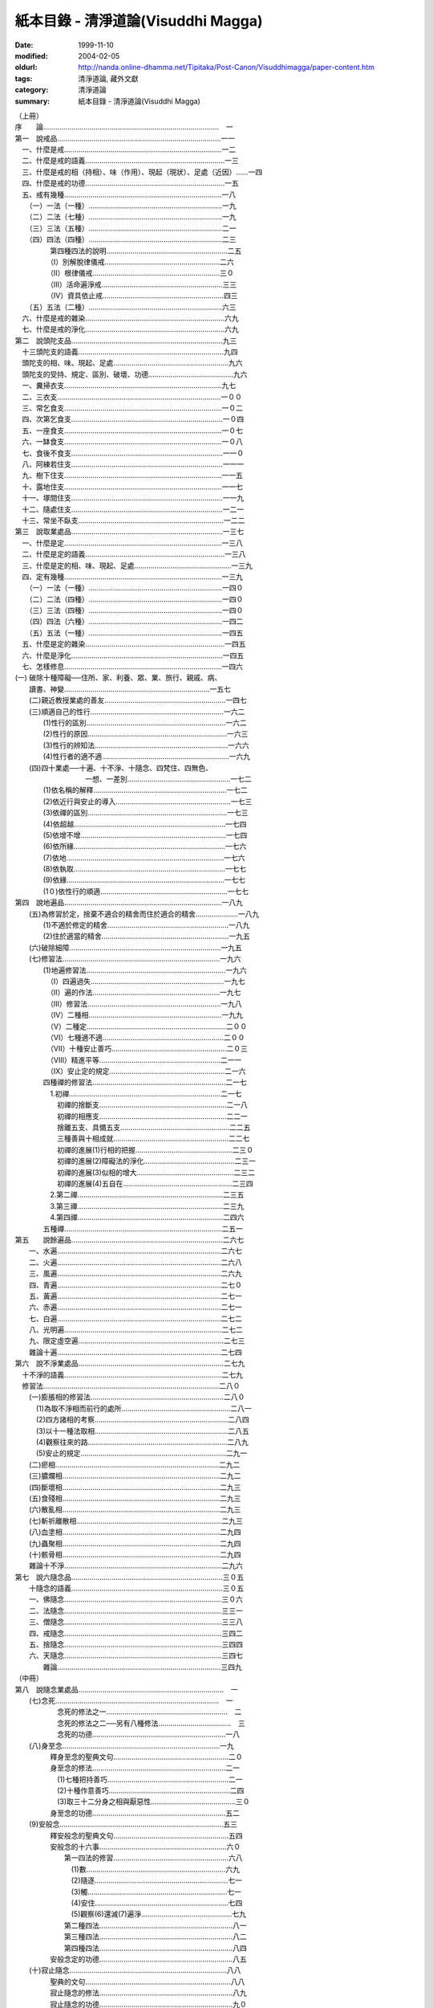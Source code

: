 紙本目錄 - 清淨道論(Visuddhi Magga)
###################################

:date: 1999-11-10
:modified: 2004-02-05
:oldurl: http://nanda.online-dhamma.net/Tipitaka/Post-Canon/Visuddhimagga/paper-content.htm
:tags: 清淨道論, 藏外文獻
:category: 清淨道論
:summary: 紙本目錄 - 清淨道論(Visuddhi Magga)


| （上冊）
| 序　　論……………………………………………………………………………　一
| 第一　說戒品………………………………………………………………………一一
| 　一、什麼是戒……………………………………………………………………一二
| 　二、什麼是戒的語義……………………………………………………………一三
| 　三、什麼是戒的相（持相）、味（作用）、現起（現狀）、足處（近因）……一四
| 　四、什麼是戒的功德……………………………………………………………一五
| 　五、戒有幾種……………………………………………………………………一八
| 　　（一）一法（一種）…………………………………………………………一九
| 　　（二）二法（七種）…………………………………………………………一九
| 　　（三）三法（五種）…………………………………………………………二一
| 　　（四）四法（四種）…………………………………………………………二三
| 　　　　　第四種四法的說明……………………………………………………二五
| 　　　　　（I）別解脫律儀戒…………………………………………………二六
| 　　　　　（II）根律儀戒………………………………………………………三０
| 　　　　　（III）活命遍淨戒……………………………………………………三三
| 　　　　　（IV）資具依止戒……………………………………………………四三
| 　　（五）五法（二種）…………………………………………………………六三
| 　六、什麼是戒的雜染……………………………………………………………六九
| 　七、什麼是戒的淨化……………………………………………………………六九
| 第二　說頭陀支品…………………………………………………………………九三
| 　十三頭陀支的語義………………………………………………………………九四
| 　頭陀支的相、味、現起、足處…………………………………………………九六
| 　頭陀支的受持、規定、區別、破壞、功德……………………………………九六
| 　一、糞掃衣支……………………………………………………………………九七
| 　二、三衣支………………………………………………………………………一００
| 　三、常乞食支……………………………………………………………………一０二
| 　四、次第乞食支…………………………………………………………………一０四
| 　五、一座食支……………………………………………………………………一０七
| 　六、一缽食支……………………………………………………………………一０八
| 　七、食後不食支…………………………………………………………………一一０
| 　八、阿練若住支…………………………………………………………………一一一
| 　九、樹下住支……………………………………………………………………一一五
| 　十、露地住支……………………………………………………………………一一七
| 　十一、塚間住支…………………………………………………………………一一九
| 　十二、隨處住支…………………………………………………………………一二一
| 　十三、常坐不臥支………………………………………………………………一二二
| 第三　說取業處品…………………………………………………………………一三七
| 　一、什麼是定……………………………………………………………………一三八
| 　二、什麼是定的語義……………………………………………………………一三八
| 　三、什麼是定的相、味、現起、足處…………………………………………一三九
| 　四、定有幾種……………………………………………………………………一三九
| 　　（一）一法（一種）…………………………………………………………一四０
| 　　（二）二法（四種）…………………………………………………………一四０
| 　　（三）三法（四種）…………………………………………………………一四０
| 　　（四）四法（六種）…………………………………………………………一四二
| 　　（五）五法（一種）…………………………………………………………一四五
| 　五、什麼是定的雜染……………………………………………………………一四五
| 　六、什麼是淨化…………………………………………………………………一四五
| 　七、怎樣修息……………………………………………………………………一四六
| (一) 破除十種障礙──住所、家、利養、眾、業、旅行、親戚、病、
| 　　讀書、神變………………………………………………………………一五七
| 　　(二)親近教授業處的善友……………………………………………………一四七
| 　　(三)順適自己的性行…………………………………………………………一六二
| 　　　　(1)性行的區別……………………………………………………………一六二
| 　　　　(2)性行的原因……………………………………………………………一六三
| 　　　　(3)性行的辨知法…………………………………………………………一六六
| 　　　　(4)性行者的適不適………………………………………………………一六九
| 　　(四)四十業處──十遍、十不淨、十隨念、四梵住、四無色、
| 　　　　　　　　　　一想、一差別……………………………………………一七二
| 　　　　(1)依名稱的解釋…………………………………………………………一七二
| 　　　　(2)依近行與安止的導入…………………………………………………一七三
| 　　　　(3)依禪的區別……………………………………………………………一七三
| 　　　　(4)依超越…………………………………………………………………一七四
| 　　　　(5)依增不增………………………………………………………………一七四
| 　　　　(6)依所緣…………………………………………………………………一七六
| 　　　　(7)依地……………………………………………………………………一七六
| 　　　　(8)依執取…………………………………………………………………一七七
| 　　　　(9)依緣……………………………………………………………………一七七
| 　　　　(1０)依性行的順適………………………………………………………一七七
| 第四　說地遍品……………………………………………………………………一八九
| 　　(五)為修習於定，捨棄不適合的精舍而住於適合的精舍…………………一八九
| 　　　　(1)不適於修定的精舍……………………………………………………一八九
| 　　　　(2)住於適當的精舍………………………………………………………一九五
| 　　(六)破除細障…………………………………………………………………一九五
| 　　(七)修習法……………………………………………………………………一九六
| 　　　　(1)地遍修習法……………………………………………………………一九六
| 　　　　　（I）四遍過失…………………………………………………………一九七
| 　　　　　（II）遍的作法………………………………………………………一九七
| 　　　　　（III）修習法…………………………………………………………一九八
| 　　　　　（IV）二種相…………………………………………………………一九九
| 　　　　　（V）二種定……………………………………………………………二００
| 　　　　　（VI）七種適不適……………………………………………………二００
| 　　　　　（VII）十種安止善巧…………………………………………………二０三
| 　　　　　（VIII）精進平等……………………………………………………二一一
| 　　　　　（IX）安止定的規定…………………………………………………二一六
| 　　　　四種禪的修習法…………………………………………………………二一七
| 　　　　　1.初禪…………………………………………………………………二一七
| 　　　　　　初禪的捨斷支………………………………………………………二一八
| 　　　　　　初禪的相應支………………………………………………………二二一
| 　　　　　　捨離五支、具備五支………………………………………………二二五
| 　　　　　　三種善與十相成就…………………………………………………二二七
| 　　　　　　初禪的進展(1)行相的把握…………………………………………二三０
| 　　　　　　初禪的進展(2)障礙法的淨化………………………………………二三一
| 　　　　　　初禪的進展(3)似相的增大…………………………………………二三二
| 　　　　　　初禪的進展(4)五自在………………………………………………二三四
| 　　　　　2.第二禪………………………………………………………………二三五
| 　　　　　3.第三禪………………………………………………………………二三九
| 　　　　　4.第四禪………………………………………………………………二四六
| 　　　　五種禪……………………………………………………………………二五一
| 第五　　說餘遍品…………………………………………………………………二六七
| 　　一、水遍………………………………………………………………………二六七
| 　　二、火遍………………………………………………………………………二六八
| 　　三、風遍………………………………………………………………………二六九
| 　　四、青遍………………………………………………………………………二七０
| 　　五、黃遍………………………………………………………………………二七一
| 　　六、赤遍………………………………………………………………………二七一
| 　　七、白遍………………………………………………………………………二七二
| 　　八、光明遍……………………………………………………………………二七二
| 　　九、限定虛空遍………………………………………………………………二七三
| 　　雜論十遍………………………………………………………………………二七四
| 第六　說不淨業處品………………………………………………………………二七九
| 　十不淨的語義……………………………………………………………………二七九
| 　修習法……………………………………………………………………………二八０
| 　　(一)膨脹相的修習法…………………………………………………………二八０
| 　　　(1)為取不淨相而前行的處所………………………………………………二八一
| 　　　(2)四方諸相的考察…………………………………………………………二八四
| 　　　(3)以十一種法取相…………………………………………………………二八五
| 　　　(4)觀察往來的路……………………………………………………………二八九
| 　　　(5)安止的規定………………………………………………………………二九一
| 　　(二)瘀相………………………………………………………………………二九二
| 　　(三)膿爛相……………………………………………………………………二九二
| 　　(四)斷壞相……………………………………………………………………二九三
| 　　(五)食殘相……………………………………………………………………二九三
| 　　(六)散亂相……………………………………………………………………二九三
| 　　(七)斬祈離散相………………………………………………………………二九三
| 　　(八)血塗相……………………………………………………………………二九四
| 　　(九)蟲聚相……………………………………………………………………二九四
| 　　(十)骸骨相……………………………………………………………………二九四
| 　　雜論十不淨……………………………………………………………………二九六
| 第七　說六隨念品…………………………………………………………………三０五
| 　　十隨念的語義…………………………………………………………………三０五
| 　　一、佛隨念……………………………………………………………………三０六
| 　　二、法隨念……………………………………………………………………三三一
| 　　三、僧隨念……………………………………………………………………三三八
| 　　四、戒隨念……………………………………………………………………三四二
| 　　五、捨隨念……………………………………………………………………三四四
| 　　六、天隨念……………………………………………………………………三四七
| 　　　　雜論………………………………………………………………………三四九
| （中冊）
| 第八　說隨念業處品………………………………………………………………　一
| 　　(七)念死………………………………………………………………………　一
| 　　　　　　念死的修法之一……………………………………………………　二
| 　　　　　　念死的修法之二──另有八種修法………………………………　三
| 　　　　　　念死的功德…………………………………………………………一八
| 　　(八)身至念……………………………………………………………………一九
| 　　　　　釋身至念的聖典文句…………………………………………………二０
| 　　　　　身至念的修法…………………………………………………………二一
| 　　　　　　(1)七種把持善巧……………………………………………………二一
| 　　　　　　(2)十種作意善巧……………………………………………………二四
| 　　　　　　(3)取三十二分身之相與厭惡性……………………………………三０
| 　　　　　身至念的功德…………………………………………………………五二
| 　　(9)安般念………………………………………………………………………五三
| 　　　　　釋安般念的聖典文句…………………………………………………五四
| 　　　　　安般念的十六事………………………………………………………六０
| 　　　　　　　第一四法的修習…………………………………………………六八
| 　　　　　　　　(1)數……………………………………………………………六九
| 　　　　　　　　(2)隨逐…………………………………………………………七一
| 　　　　　　　　(3)觸……………………………………………………………七一
| 　　　　　　　　(4)安住…………………………………………………………七四
| 　　　　　　　　(5)觀察(6)還滅(7)遍淨………………………………………七九
| 　　　　　　　第二種四法…………………………………………………………八一
| 　　　　　　　第三種四法…………………………………………………………八二
| 　　　　　　　第四種四法…………………………………………………………八四
| 　　　　　安般念定的功德…………………………………………………………八五
| 　　(十)寂止隨念……………………………………………………………………八八
| 　　　　　聖典的文句………………………………………………………………八八
| 　　　　　寂止隨念的修法…………………………………………………………八九
| 　　　　　寂止隨念的功德…………………………………………………………九０
| 第九　說梵住品……………………………………………………………………一０一
| 　　(一)慈的修習…………………………………………………………………一０一
| 　　　　　觀察瞋恚之過及忍辱之德……………………………………………一０一
| 　　　　　初學者當避免的慈的所緣……………………………………………一０二
| 　　　　　不可對他修慈的人……………………………………………………一０二
| 　　　　　(1)對自己修慈………………………………………………………一０三
| 　　　　　(2)對可愛者修慈……………………………………………………一０四
| 　　　　　(3)對一切人修慈……………………………………………………一０五
| 　　　　　(4)對怨敵修慈………………………………………………………一０五
| 　　　　　(5)修平等慈…………………………………………………………一一九
| 　　　　　釋慈定的聖典文句……………………………………………………一二一
| 　　　　　種種的慈心解脫………………………………………………………一二二
| 　　　　　修慈的功德……………………………………………………………一二六
| 　　(二)悲的修習…………………………………………………………………一三０
| 　　(三)喜的修習…………………………………………………………………一三二
| 　　(四)捨的修習…………………………………………………………………一三三
| 　　雜論四梵住……………………………………………………………………一三四
| 　　　　慈悲喜捨的語義…………………………………………………………一三四
| 　　　　慈悲喜捨的相、味、現起、足處、成就、失敗………………………一三五
| 　　　　修四梵住的目的…………………………………………………………一三六
| 　　　　四梵住之敵………………………………………………………………一三六
| 　　　　四梵住的初中後…………………………………………………………一三七
| 　　　　增長四梵住的所緣………………………………………………………一三八
| 　　　　四梵住的等流關係………………………………………………………一三八
| 　　　　關於四梵住的四個問題…………………………………………………一三八
| 　　　　四梵住與色界諸禪的關係………………………………………………一四一
| 　　　　四梵住所達的最高處……………………………………………………一四三
| 　　　　四梵住為十波羅蜜等一切善法的圓滿者………………………………一四五
| 第十　說無色品……………………………………………………………………一五五
| 　　　　(一)空無邊處業處………………………………………………………一五五
| 　　　　　　　　空無邊處業處的修法…………………………………………一五五
| 　　　　　　　　釋空無邊處業處的聖典文句…………………………………一五八
| 　　　　(二)識無邊處業處………………………………………………………一六二
| 　　　　　　　　識無邊處業處的修法…………………………………………一六二
| 　　　　　　　　釋識無邊處業處的聖典文句…………………………………一六三
| 　　　　(三)無所有處業處………………………………………………………一六四
| 　　　　　　　　無所有處業處的修法…………………………………………一六四
| 　　　　　　　　釋無所有處業處的聖典文句…………………………………一六六
| 　　　　(四)非想非非想處業處…………………………………………………一六七
| 　　　　　　　　非想非非想處業處的修法……………………………………一六七
| 　　　　　　　　釋非想非非想處業處的聖典文句……………………………一六八
| 　　　　雜論………………………………………………………………………一七二
| 　　　　　　超越所緣……………………………………………………………一七二
| 　　　　　　後後更勝妙於前前…………………………………………………一七二
| 　　　　　　非想非非想處以無所有處為所緣的理由…………………………一七五
| 第十一　說定品……………………………………………………………………一八一
| 　　　　(一)食厭想的修習………………………………………………………一八一
| 　　　　　　　食厭想的語義……………………………………………………一八一
| 　　　　　　　食厭想的修法……………………………………………………一八二
| 　　　　　　　食厭想的功德……………………………………………………一八九
| 　　　　(二)四界差別的修習……………………………………………………一八九
| 　　　　　　　四界差別的語義…………………………………………………一八九
| 　　　　　　　四界差別的經典…………………………………………………一八九
| 　　　　　　　　(1)大念處經說………………………………………………一八九
| 　　　　　　　　(2)大象跡喻經說……………………………………………一九一
| 　　　　　　　四界差別的修法…………………………………………………一九四
| 　　　　　　　利慧者的修法之一………………………………………………一九四
| 　　　　　　　利慧者的修法之二………………………………………………一九五
| 　　　　　　　不很利慧者的修法………………………………………………一九五
| 　　　　　　　　1.以簡略其機構而修習………………………………………一九五
| 　　　　　　　　2.以分別其機構而修習………………………………………一九六
| 　　　　　　　　　（I）地界二十部分的作意………………………………一九六
| 　　　　　　　　　（II）水界二十部分的作意………………………………二０三
| 　　　　　　　　　（III）火界四部分的作意………………………………二０七
| 　　　　　　　　　（IV）風界六部分的作意…………………………………二０八
| 　　　　　　　　3.以簡略其相而修習…………………………………………二０九
| 　　　　　　　　4.以分別其相而修習…………………………………………二一０
| 　　　　　　　十三行相的修法…………………………………………………二一０
| 　　　　　　　四界差別的功德…………………………………………………二二０
| 　　　　　　　論修定的結語……………………………………………………二二０
| 　　　　　　　　（從第三品至第十一品，這九品都是說修定的。在
| 　　　　　　　　　　第三品中提出第七怎樣修習的問題，至此解釋完畢）
| 　八、修定有什麼功德……………………………………………………………二二一
| 　　　　〔這是在第三品提出的第八個問題，說明修定有能得
| 　　　　　　（一）現法樂住（二）毗缽舍那（三）神通（四）勝有
| 　　　　　　（五）滅盡定等的功德〕
| 第十二　說神變品………………………………………………………………二二九
| 　　　〔第十二和十三兩品，是解釋上面提到修定有什麼功德的問題中
| 　　　　　說『修定而有神通的功德』這一句的〕
| 　　一、神變說……………………………………………………………………二二九
| 　　　　　以十四行相調心………………………………………………………二三０
| 　　　　　神變修行的方法及引經的解釋………………………………………二三三
| 　　　　　十種神變（決意神變、變化神變、意所成神變、智遍滿神變、
| 　　　　　　　　　　定遍滿神變、　聖神變、業報生神變，具福神變、
| 　　　　　　　　　　咒術所成神變、彼彼處正加行緣成神變）……………二三六
| 　　　　　　（一）決意神變……………………………………………………二四三
| 　　　　　　　　　(1)一身成多身神變………………………………………二四四
| 　　　　　　　　　(2)多身成一身神變………………………………………二五一
| 　　　　　　　　　(3)顯現神變………………………………………………二五二
| 　　　　　　　　　(4)隱匿坤變………………………………………………二五五
| 　　　　　　　　　(5)不障礙神變……………………………………………二五七
| 　　　　　　　　　(6)地中出沒神變…………………………………………二五八
| 　　　　　　　　　(7)水上不沉神變…………………………………………二五九
| 　　　　　　　　　(8)飛行神變………………………………………………二六０
| 　　　　　　　　　(9)手觸日月神變…………………………………………二六一
| 　　　　　　　　　(10)身自在神變…………………………………………二六六
| 　　　　　　（二）變化神變…………………………………………………二七一
| 　　　　　　（三）意所成神變………………………………………………二七二
| 第十三　說神通品………………………………………………………………二八一
| 　　二、天耳界論………………………………………………………………二八一
| 　　三、他心智論………………………………………………………………二八三
| 　　四、宿住隨念智論…………………………………………………………二八七
| 　　　　六種人的宿住隨念……………………………………………………二八八
| 　　　　世間的破壞……………………………………………………………二九二
| 　　　　　（一）為火所壞……………………………………………………二九三
| 　　　　　（二）為水所壞……………………………………………………二九九
| 　　　　　（三）為風所壞……………………………………………………三００
| 　　　　　世間毀滅的原由……………………………………………………三０一
| 　　五、死生智論………………………………………………………………三０三
| 　　雜論五神通…………………………………………………………………三一二
| 　　　（一）神變智的所緣……………………………………………………三一三
| 　　　（二）天耳界智的所緣…………………………………………………三一四
| 　　　（三）他心智的所緣……………………………………………………三一五
| 　　　（四）宿住隨念智的所緣………………………………………………三一八
| 　　　（五）天眼智的所緣……………………………………………………三一九
| 　　　（六）未來分智的所緣…………………………………………………三二０
| 　　　（七）隨業趣智的所緣…………………………………………………三二一
| 　　　　　　〔上二品是說修定有五神通的功德〕〔在戒定慧三學中，至此
| 　　　　　　　　說完定學〕
| （下冊）
| 第十四　說蘊品……………………………………………………………………　一
| 　　　　　　〔下面十品是說慧學的〕
| 　　慧的總說………………………………………………………………………　一
| 　　一、什麼是慧…………………………………………………………………　二
| 　　二、什麼是慧的語義…………………………………………………………　二
| 　　三、什麼是慧的相、味、現起、足處………………………………………　四
| 　　四、慧有幾種…………………………………………………………………　四
| 　　　　（一）一法（一種）……………………………………………………　五
| 　　　　（二）二法（五種）……………………………………………………　五
| 　　　　（三）三法（四種）……………………………………………………　六
| 　　　　（四）四法（二種）……………………………………………………　八
| 　　五、當如何修習………………………………………………………………一一
| 　　慧地之一──五蘊的解釋……………………………………………………一二
| 　　　（一）色蘊…………………………………………………………………一二
| 　　　　　(1)釋二十四所造色…………………………………………………一三
| 　　　　　(2)色的一法乃至五法………………………………………………二三
| 　　　（二）識蘊…………………………………………………………………二五
| 　　　　　(1)八十九心……………………………………………………………二六
| 　　　　　(2)八十九心的十四作用………………………………………………三四
| 　　　（三）受蘊…………………………………………………………………三九
| 　　　（四）想蘊…………………………………………………………………四０
| 　　　（五）行蘊…………………………………………………………………四一
| 　　　　　(1)與諸善心相應的行…………………………………………………四二
| 　　　　　(2)與諸不善心相應的行………………………………………………五０
| 　　　　　(3)與異熟無記心相應的行……………………………………………五四
| 　　　　　(4)與唯作無記心相應的行……………………………………………五五
| 　　　（六）關於五蘊的雜論……………………………………………………五六
| 　　　　　(1)五蘊的經文解釋……………………………………………………五六
| 　　　　　(2)關於五蘊的決擇說…………………………………………………六三
| 　　　　　　　（I）以次第………………………………………………………六三
| 　　　　　　　（II）以差別……………………………………………………六四
| 　　　　　　　（III）以不增減…………………………………………………六五
| 　　　　　　　（IV）以譬喻……………………………………………………六六
| 　　　　　　　（V）以二種所見…………………………………………………六六
| 　　　　　　　（VI）以如是見者的利益成就…………………………………六七
| 第十五　說處界品…………………………………………………………………八一
| 　　慧地之二──釋十二處………………………………………………………八一
| 　　　（一）以義…………………………………………………………………八一
| 　　　（二）以相…………………………………………………………………八三
| 　　　（三）以限量………………………………………………………………八三
| 　　　（四）以次第………………………………………………………………八四
| 　　　（五）以簡略與詳細………………………………………………………八四
| 　　　（六）以所見………………………………………………………………八五
| 　　慧地之三──釋十八界………………………………………………………八六
| 　　　（一）以義…………………………………………………………………八六
| 　　　（二）以相等………………………………………………………………八七
| 　　　（三）以次第………………………………………………………………八七
| 　　　（四）以限量………………………………………………………………八八
| 　　　（五）以數…………………………………………………………………九０
| 　　　（六）以緣…………………………………………………………………九一
| 　　　（七）以所見………………………………………………………………九二
| 第十六　說根諦品…………………………………………………………………九七
| 　　慧地之四──釋二十二根……………………………………………………九七
| 　　　（一）以義…………………………………………………………………九七
| 　　　（二）以相等………………………………………………………………九九
| 　　　（三）以次第………………………………………………………………九九
| 　　　（四）以別無別…………………………………………………………一００
| 　　　（五）以作用……………………………………………………………一００
| 　　　（六）以地………………………………………………………………一０一
| 　　慧地之五──釋四諦………………………………………………………一０二
| 　　　（一）以分別……………………………………………………………一０二
| 　　　（二）以分解……………………………………………………………一０三
| 　　　（三）以相等的區別……………………………………………………一０五
| 　　　（四）以義………………………………………………………………一０五
| 　　　（五）以義的要略………………………………………………………一０六
| 　　　（六）以不增減…………………………………………………………一０七
| 　　　（七）以次第……………………………………………………………一０八
| 　　　（八）以生等的決定……………………………………………………一０八
| 　　　　　1.釋苦………………………………………………………………一０九
| 　　　　　2.釋集………………………………………………………………一二一
| 　　　　　3.釋苦之滅…………………………………………………………一二一
| 　　　　　4.釋導至苦滅之道…………………………………………………一二五
| 　　　（九）以智作用…………………………………………………………一二七
| 　　　（十）以內含的區別……………………………………………………一二八
| 　　　（十一）以譬喻…………………………………………………………一二九
| 　　　（十二）以四法（四句分別）…………………………………………一二九
| 　　　（十三）以空……………………………………………………………一三０
| 　　　（十四）以一種等………………………………………………………一三一
| 　　　（十五）以同分、異分…………………………………………………一三四
| 第十七　說慧地品………………………………………………………………一四三
| 　　慧地之六──釋緣起………………………………………………………一四三
| 　　　（一）緣起的語義之一…………………………………………………一四四
| 　　　（二）緣起的語義之二…………………………………………………一四七
| 　　　（三）各緣起支的解釋…………………………………………………一五一
| 　　　　　(1)無明緣行………………………………………………………一五二
| 　　　　　　　（I）以說法的差別…………………………………………一五二
| 　　　　　　　（II）以義……………………………………………………一五六
| 　　　　　　　（III）以相等………………………………………………一五九
| 　　　　　　　（IV）以一種等………………………………………………一六０
| 　　　　　　　（V）以緣起支的差別………………………………………一六一
| 　　　　　　　　　1.釋二十四緣……………………………………………一六五
| 　　　　　　　　　2.無明與行的緣的關係…………………………………一七七
| 　　　　　　(2)行緣識………………………………………………………一八三
| 　　　　　　　（I）行與識的關係…………………………………………一八四
| 　　　　　　　（II）異熟識的轉起及結生的活動…………………………一八五
| 　　　　　　　（III）三界諸趣的業與結生………………………………一八七
| 　　　　　　　（IV）結生識與諸色法的關係………………………………一九三
| 　　　　　　　（V）行與識的緣的關係……………………………………二0一
| 　　　　　　(3)識緣名色……………………………………………………二0四
| 　　　　　　　（I）以名色的分別…………………………………………二0五
| 　　　　　　　（II）以於有等的轉起………………………………………二0五
| 　　　　　　　（III）以攝…………………………………………………二0八
| 　　　　　　　（IV）以緣的方法…………………………………………二0九
| 　　　　　　(4)名色緣六處…………………………………………………二一一
| 　　　　　　　（I）名緣……………………………………………………二一二
| 　　　　　　　（II）色緣……………………………………………………二一四
| 　　　　　　　（III）名色緣………………………………………………二一五
| 　　　　　　(5)六處緣觸……………………………………………………二一六
| 　　　　　　(6)觸緣受………………………………………………………二一八
| 　　　　　　(7)受緣愛………………………………………………………二二０
| 　　　　　　(8)愛緣取………………………………………………………二二二
| 　　　　　　　（I）以義分別………………………………………………二二二
| 　　　　　　　（II）以法的廣略……………………………………………二二二
| 　　　　　　　（III）依次序………………………………………………二二四
| 　　　　　　(9)取緣有………………………………………………………二二五
| 　　　　　　　（I）以義……………………………………………………二二五
| 　　　　　　　（II）以法……………………………………………………二二六
| 　　　　　　　（III）以有用………………………………………………二二七
| 　　　　　　　（IV）以區分…………………………………………………二二七
| 　　　　　　　（V）以攝……………………………………………………二二八
| 　　　　　　　（VI）以什麼為什麼的緣……………………………………二二八
| 　　　　　　(1O)有緣生、生緣老死等………………………………………二三一
| 　　　（四）十二緣起的雜論…………………………………………………二三二
| 　　　　　　(1)十二緣起的特質………………………………………………二三二
| 　　　　　　　（I）無明由愁等而成就……………………………………二三二
| 　　　　　　　（II）有輪而不知其始………………………………………二三四
| 　　　　　　　（III）沒有作者和受者………………………………………二三四
| 　　　　　　　（IV）十二種的性空故為空…………………………………二三五
| 　　　　　　(2)三世兩重因果…………………………………………………二三五
| 　　　　　　　（I）二種有輪的三時………………………………………二三五
| 　　　　　　　（II）三連結及四攝類………………………………………二三六
| 　　　　　　　（III）二十行相的輻…………………………………………二三七
| 　　　　　　　（IV）三輪轉…………………………………………………二三九
| 　　　　　　(3)緣起的決定說…………………………………………………二三九
| 　　　　　　　（I）以諦的發生……………………………………………二三九
| 　　　　　　　（II）以作用…………………………………………………二四０
| 　　　　　　　（III）以遮上…………………………………………………二四０
| 　　　　　　　（IV）以譬喻…………………………………………………二四一
| 　　　　　　　（V）以甚深的差別……………………………………………二四二
| 　　　　　　　（VI）以理法的差別…………………………………………二四四
| 　　　　　　〔以上十四至十七品，是說慧的地。以下五品，是說慧的體〕
| 第十八　說見清淨品……………………………………………………………二六三
| 　　慧體之一──見清淨………………………………………………………二六三
| 　　　（一）名色的觀察………………………………………………………二六四
| 　　　　　　(1)簡略的方法……………………………………………………二六四
| 　　　　　　(2)四界的差別法…………………………………………………二六四
| 　　　　　　(3)十八界的觀察法………………………………………………二六六
| 　　　　　　(4)十二處的觀察法………………………………………………二六七
| 　　　　　　(5)五蘊的觀察法…………………………………………………二六七
| 　　　　　　(6)簡單的觀察法…………………………………………………二六八
| 　　　（二）現起非色法的方法………………………………………………二六八
| 　　　　　　(1)由觸現起非色法………………………………………………二六九
| 　　　　　　(2)由受現起非色法………………………………………………二七０
| 　　　　　　(3)由識現起非色法………………………………………………二七０
| 　　　（三）依經典及譬喻而確定名色…………………………………………二七一
| 第十九　說度疑清淨品……………………………………………………………二八一
| 　　慧體之二──度疑清淨…………………………………………………………二八九
| 　　　（一）把握名色之緣一………………………………………………………
| 　　　　　(1)把握色身之緣…………………………………………………………
| 　　　　　(2)把握名身之緣…………………………………………………………
| 　　　（二）把握名色之緣二………………………………………………………
| 　　　（三）把握名色之緣三…………………………………………………
| 　　　（四）把握名色之緣四………………………………………………………
| 　　　（五）把握名色之緣五………………………………………………………
| 　　　　（業輪轉──包含十二種業）……………………………………………
| 　　　（六）遍知智──法住智…………………………………………………
| 第二十　說道非道智見清淨品…………………………………………………
| 　　慧體之三──道非道智見清淨………………………………………………
| 　　　三遍知………………………………………………………………………
| 　　　（一）關於聚的思惟的聖典………………………………………………
| 　　　（二）以五蘊無常等的思惟………………………………………………
| 　　　　　(1)各各思惟的十一種…………………………………………………
| 　　　　　(2)以四十行相思惟五蘊………………………………………………
| 　　　（三）色與非色的思惟法…………………………………………………
| 　　　　　(1)以九行相而使諸根銳利……………………………………………
| 　　　　　(2)色的思惟法…………………………………………………………
| 　　　　　　（I）業等起色……………………………………………………
| 　　　　　　（II）心等起色……………………………………………………
| 　　　　　　（III）食等起色…………………………………………………
| 　　　　　　（IV）時節等起色…………………………………………………三0八
| 　　　　　(3)非色的思惟法………………………………………………………
| 　　　（四）提起三相……………………………………………………………
| 　　　　　(1)以色的七法…………………………………………………………
| 　　　　　　（I）以取捨………………………………………………………
| 　　　　　　（II）以年齡的增長而消滅………………………………………
| 　　　　　　（III）以食所成……………………………………………………
| 　　　　　　（IV）以時節所成…………………………………………………
| 　　　　　　（V）以業生………………………………………………………
| 　　　　　　（VI）以心等起……………………………………………………
| 　　　　　　（VII）以法性色……………………………………………………
| 　　　　　(2)以非色七法…………………………………………………………
| 　　　　　　（I）以聚…………………………………………………………
| 　　　　　　（II）以雙…………………………………………………………
| 　　　　　　（III）以剎那………………………………………………………
| 　　　　　　（IV）以次第………………………………………………………
| 　　　　　　（V）以除見………………………………………………………
| 　　　　　　（VI）以去慢………………………………………………………
| 　　　　　　（VII）以破欲………………………………………………………
| 　　　（五）十八大觀……………………………………………………………
| 　　　（六）生滅隨觀智…………………………………………………………
| 　　　　　(1)五蘊的生滅觀──五十相…………………………………………
| 　　　　　(2)以緣及剎那的生滅觀………………………………………………
| 　　　　　　（I）四諦之理……………………………………………………
| 　　　　　　（II）緣起等的種種理與相………………………………………
| 　　　（七）十種觀的染…………………………………………………………
| 　　　　　(1)光明…………………………………………………………………
| 　　　　　(2)智……………………………………………………………………
| 　　　　　(3)喜……………………………………………………………………
| 　　　　　(4)輕安…………………………………………………………………
| 　　　　　(5)樂……………………………………………………………………
| 　　　　　(6)勝解…………………………………………………………………
| 　　　　　(7)策勵…………………………………………………………………
| 　　　　　(8)現起…………………………………………………………………
| 　　　　　(9)捨……………………………………………………………………
| 　　　　　(10)欲……………………………………………………………………
| 　　　　確定三諦…………………………………………………………………
| 第二十一　說行道智見清淨品…………………………………………………
| 　　慧體之四──行道智見清淨…………………………………………………
| 　　　（一）生滅隨觀智…………………………………………………………
| 　　　（二）壞隨觀智……………………………………………………………
| 　　　（三）怖畏現起智…………………………………………………………
| 　　　（四）過患隨觀智……………………………………………………………
| 　　　（五）厭離隨觀智……………………………………………………………
| 　　　（六）欲解脫智………………………………………………………………
| 　　　（七）審察隨觀智……………………………………………………………
| 　　　（八）行捨智…………………………………………………………………
| 　　　　　(1)觀空……………………………………………………………………
| 　　　　　　　一行相空與二行相空…………………………………………………
| 　　　　　　　四行相空………………………………………………………………
| 　　　　　　　六行相空………………………………………………………………
| 　　　　　　　八行相空………………………………………………………………
| 　　　　　　　十行相空………………………………………………………………
| 　　　　　　　十二相空………………………………………………………………
| 　　　　　　　四十二相空……………………………………………………………
| 　　　　　(2)行捨智的結果…………………………………………………………
| 　　　　　　（I）三解脫門…………………………………………………………
| 　　　　　　（II）為七聖者的各別之緣…………………………………………
| 　　　　　(3)行捨智的三名………………………………………………………
| 　　　　　(4)至出起觀……………………………………………………………
| 　　　　　(5)至出起觀的譬喻……………………………………………………
| 　　　　　(6)行捨智的決定………………………………………………………
| 　　　　　　（I）決定覺支、道支、禪支的差別……………………………
| 　　　　　　（II）決定行道的差別……………………………………………
| 　　　　　　（II）決定解脫的差別……………………………………………
| 　　　（九）隨順智………………………………………………………………
| 第二十二　說智見清淨品………………………………………………………
| 　　慧體之五──智見清淨………………………………………………………
| 　　　（一）四道智………………………………………………………………
| 　　　　　(1)須陀洹道智…………………………………………………………
| 　　　　　　　須陀洹果………………………………………………………
| 　　　　　　　十九種觀察……………………………………………………
| 　　　　　(2)斯陀含道智……………………………………………………
| 　　　　　　　斯陀含果………………………………………………………
| 　　　　　(3)阿那含道智……………………………………………………
| 　　　　　　　阿那含果………………………………………………………三六五
| 　　　　　(4)阿羅漢道智……………………………………………………
| 　　　　　　　阿羅漢果………………………………………………………
| 　　　（二）智見清淨的威力………………………………………………
| 　　　　　(1)圓滿三十七菩提分……………………………………………
| 　　　　　(2)出起與力的結合………………………………………………
| 　　　　　(3)斷那應斷的諸法………………………………………………
| 　　　　　(4)作用……………………………………………………………
| 　　　　　　（I）遍知……………………………………………………
| 　　　　　　（II）斷…………………………………………………………
| 　　　　　　（III）證………………………………………………………
| 　　　　　　（IV）修習………………………………………………………四二一
| 　　　　　　　　　　（說慧體畢）……………………………………………四二四
| 第二十三　說修慧的功德品…………………………………………………四二五
| 　　　六、修慧有什麼功德………………………………………………………四三三
| 　　　（一）摧破種種煩惱……………………………………………………四三三
| 　　　（二）嘗受聖果之味……………………………………………………四三三
| 　　　（三）可能入於滅定……………………………………………………四三四
| 　　　（四）成就應供養者等等………………………………………………四三九
| 結論………………………………………………………………………………四四八
| 斯里蘭卡佛教史年表……………………………………………………………四五一

.. 87('98)/03/17(1st ed.), 88('99)/11/10(2nd ed.), 
   font size=+1 [ i will be continueously revised some other day! /i ] :) /font  /h4
